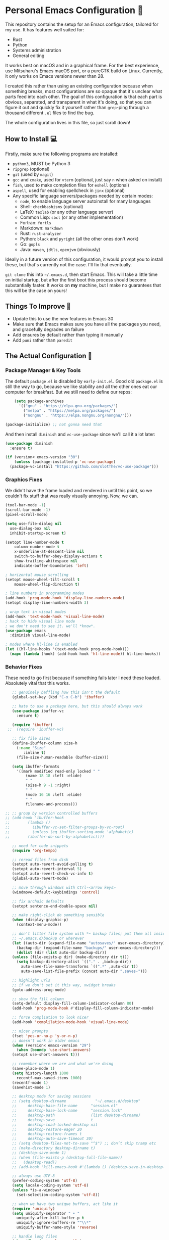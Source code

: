 * Personal Emacs Configuration 🏡
This repository contains the setup for an Emacs configuration, tailored for my use. It has features well suited for:
- Rust
- Python
- Systems administration
- General editing

It works best on macOS and in a graphical frame. For the best experience, use Mitsuharu's Emacs macOS port, or a pureGTK build on Linux. Currently, it only works on Emacs versions newer than 28.

I created this rather than using an existing configuration because when something breaks, most configurations are so opaque that it's unclear what parts feed into each other. The goal of this configuration is that each part is obvious, separated, and transparent in what it's doing, so that you can figure it out and quickly fix it yourself rather than ~grep~-ping through a thousand different ~.el~ files to find the bug.  

The whole configuration lives in this file, so just scroll down!

** How to Install 💻
Firstly, make sure the following programs are installed:
- ~python3~, MUST be Python 3
- ~ripgrep~ (optional)
- ~git~ (used by ~magit~)
- ~gcc~ and ~cmake~, used for ~vterm~ (optional, just say ~n~ when asked on install)
- ~fish~, used to make completion files for ~eshell~ (optional)
- ~aspell~, used for enabling spellcheck in ~jinx~ (optional)
- Any specific language servers/packages needed by certain modes:
  - ~node~, to enable language server autoinstall for many languages
  - Shell: ~checkbashisms~ (optional)
  - LaTeX: ~texlab~ (or any other language server)
  - Common Lisp: ~sbcl~ (or any other implementation)
  - Fortran: ~fortls~
  - Markdown: ~markdown~
  - Rust: ~rust-analyzer~
  - Python: ~black~ and ~pyright~ (all the other ones don't work)
  - Go: ~gopls~
  - Java: ~maven~, ~jdtls~, ~openjvm~ (obviously)
  
Ideally in a future version of this configuration, it would prompt you to install these, but that's currently not the case. I'll fix that eventually.

~git clone~ this into ~~/.emacs.d~, then start Emacs. This will take a little time on initial startup, but after the first boot this process should become substantially faster. It works on *my* machine, but I make no guarantees that this will be the case on yours! 
** Things To Improve 🤔
- Update this to use the new features in Emacs 30
- Make sure that Emacs makes sure you have all the packages you need, and gracefully degrades on failure
- Add ensures by default rather than typing it manually
- Add ~puni~ rather than ~paredit~
** The Actual Configuration 📖
*** Package Manager & Key Tools
The default ~package.el~ is disabled by ~early-init.el~. Good old ~package.el~ is still the way to go, because we like stability and all the other ones eat our computer for breakfast. But we still need to define our repos:
#+begin_src emacs-lisp
      (setq package-archives
	    '(("gnu" . "https://elpa.gnu.org/packages/")
	      ("melpa" . "https://melpa.org/packages/")
	      ("nongnu" . "https://elpa.nongnu.org/nongnu/")))

  (package-initialize) ;; not gonna need that
#+end_src
And then install ~diminish~ and ~vc-use-package~ since we'll call it a lot later:
#+begin_src emacs-lisp
  (use-package diminish
    :ensure t)

  (if (version< emacs-version "30")
      (unless (package-installed-p 'vc-use-package)
	(package-vc-install "https://github.com/slotThe/vc-use-package")))
#+end_src
*** Graphics Fixes
We didn't have the frame loaded and rendered in until this point, so we couldn't fix stuff that was really visually annoying. Now, we can.
#+begin_src emacs-lisp
  (tool-bar-mode -1)
  (scroll-bar-mode -1)
  (pixel-scroll-mode)

  (setq use-file-dialog nil
	use-dialog-box nil
	inhibit-startup-screen t)

  (setopt line-number-mode t
	  column-number-mode t
	  x-underline-at-descent-line nil
	  switch-to-buffer-obey-display-actions t
	  show-trailing-whitespace nil
	  indicate-buffer-boundaries 'left)

  ; horizontal mouse scrolling
  (setopt mouse-wheel-tilt-scroll t
	  mouse-wheel-flip-direction t)

  ; line numbers in programming modes
  (add-hook 'prog-mode-hook 'display-line-numbers-mode)
  (setopt display-line-numbers-width 3)

  ; wrap text in visual modes
  (add-hook 'text-mode-hook 'visual-line-mode)
  ; hack to hide visual line mode
  ; we don't need to see it. we'll *know*.
  (use-package emacs
    :diminish visual-line-mode)

  ; modes where hl-line is enabled
  (let ((hl-line-hooks '(text-mode-hook prog-mode-hook)))
    (mapc (lambda (hook) (add-hook hook 'hl-line-mode)) hl-line-hooks))
#+end_src
*** Behavior Fixes
These need to go first because if something fails later I need these loaded. Absolutely vital that this works.
#+begin_src emacs-lisp
     ;; genuinely baffling how this isn't the default
     (global-set-key (kbd "C-x C-b") 'ibuffer)

     ;; hate to use a package here, but this should always work
     (use-package ibuffer-vc
       :ensure t)

     (require 'ibuffer)
   ;;  (require 'ibuffer-vc)

     ;; fix file sizes
     (define-ibuffer-column size-h
       (:name "Size"
	      :inline t)
       (file-size-human-readable (buffer-size)))

     (setq ibuffer-formats
	   '((mark modified read-only locked " "
		   (name 18 18 :left :elide)
		   " "
		   (size-h 9 -1 :right)
		   " "
		   (mode 16 16 :left :elide)
		   " "
		   filename-and-process)))

  ;; ;; group by version controlled buffers
  ;; (add-hook 'ibuffer-hook
  ;; 	    (lambda ()
  ;; 	      (ibuffer-vc-set-filter-groups-by-vc-root)
  ;; 	      (unless (eq ibuffer-sorting-mode 'alphabetic)
  ;; 		(ibuffer-do-sort-by-alphabetic))))

     ;; need for code snippets
     (require 'org-tempo)

     ;; reread files from disk
     (setopt auto-revert-avoid-polling t)
     (setopt auto-revert-interval 5)
     (setopt auto-revert-check-vc-info t)
     (global-auto-revert-mode)

     ;; move through windows with Ctrl-<arrow keys>
     (windmove-default-keybindings 'control)

     ;; fix archaic defaults
     (setopt sentence-end-double-space nil)

     ;; make right-click do something sensible
     (when (display-graphic-p)
       (context-menu-mode))

     ;; don't litter file system with *~ backup files; put them all inside
     ;; ~/.emacs.d/backup or wherever
     (let ((auto-dir (expand-file-name "autosaves/" user-emacs-directory))
	   (backup-dir (expand-file-name "backups/" user-emacs-directory)))
       (dolist (dir (list auto-dir backup-dir))
	 (unless (file-exists-p dir) (make-directory dir t)))
       (setq backup-directory-alist `(("." . ,backup-dir))
	     auto-save-file-name-transforms `((".*" ,auto-dir t))
	     auto-save-list-file-prefix (concat auto-dir ".saves-")))

     ;; highlight urls
     ;; if we don't set it this way, xwidget breaks
     (goto-address-prog-mode)

     ;; show the fill column
     (setq-default display-fill-column-indicator-column 80)
     (add-hook 'prog-mode-hook #'display-fill-column-indicator-mode)

     ;; force compliation to look nicer
     (add-hook 'complilation-mode-hook 'visual-line-mode)

     ;; nicer prompts
     (fset 'yes-or-no-p 'y-or-n-p)
     ;; doesn't work in older emacs
     (when (version< emacs-version "29")
       (when (boundp 'use-short-answers)
	 (setopt use-short-answers t)))

     ;; remember where we are and what we're doing
     (save-place-mode 1)
     (setq history-length 1000
	   recentf-max-saved-items 1000)
     (recentf-mode 1)
     (savehist-mode 1)

     ;; desktop mode for saving sessions
     ;; (setq desktop-dirname             "~/.emacs.d/desktop"
     ;;     desktop-base-file-name      "session.el"
     ;;     desktop-base-lock-name      "session.lock"
     ;;     desktop-path                (list desktop-dirname)
     ;;     desktop-save                t
     ;;     desktop-load-locked-desktop nil
     ;;     desktop-restore-eager 20
     ;;     desktop-restore-frames t
     ;;     desktop-auto-save-timeout 30)
     ;; (setq desktop-files-not-to-save "^$") ;; don’t skip tramp etc
     ;; (make-directory desktop-dirname t)
     ;; (desktop-save-mode 1)
     ;; (when (file-exists-p (desktop-full-file-name))
     ;;   (desktop-read))
     ;; (add-hook 'kill-emacs-hook #'(lambda () (desktop-save-in-desktop-dir)))

     ;; always use UTF-8
     (prefer-coding-system 'utf-8)
     (setq locale-coding-system 'utf-8)
     (unless *is-a-windows*
       (set-selection-coding-system 'utf-8))

     ;; when we have two unique buffers, act like it
     (require 'uniquify)
     (setq uniquify-separator " • "
	   uniquify-after-kill-buffer-p t
	   uniquify-ignore-buffers-re "^\\*"
	   uniquify-buffer-name-style 'reverse)

     ;; handle long files
     (when (fboundp 'so-long-enable)
       (add-hook 'after-init-hook 'so-long-enable))

     ;; when we're a mac, use mdfind not find
     (when *is-a-mac*
       (setq-default locate-command "mdfind"))

     ;; make TRAMP faster
     (use-package tramp
       :config
       (connection-local-set-profile-variables
	'remote-direct-async-process
	'((tramp-direct-async-process . t)))
       (connection-local-set-profiles
	'(:application tramp :protocol "ssh")
	'remote-direct-async-process)
       ;; Tips to speed up connections
       ;; change tramp-verbose if you're having issues
       (setq tramp-verbose 3)
       (setq tramp-chunksize 2000)
       (setq tramp-ssh-controlmaster-options nil))

     ;; make dired less awful to look at
     (setq dired-listing-switches "-alh")

     ;; fix the ls related issues on macOS & Unix
     (if (or *is-a-mac* *is-a-haiku* *is-a-unix*)
	 (progn
	   (setq ls-lisp-use-insert-directory-program nil
		 dired-use-ls-dired nil)
	   (require 'ls-lisp)))
#+end_src
*** Utility Functions
These are things that I use that are nice to have but aren't part of GNU Emacs. Although many of them are basically replaced by ~crux~ at this point, it's nice to keep around a vanilla implementation in case packages can't be installed.

TODO: maybe follow the best advice and prefix it like this: https://rhodesmill.org/brandon/2009/commands-with-comma/
#+begin_src emacs-lisp
  ;; redefine the annoying GNU advertisement
    (defun display-startup-echo-area-message ()
      "Gets rid of that annoying GNU advertisement."
      (message "[init.el] Init complete. Get out there!"))

  ;; kill the buffer and file
  (defun personal/delete-this-file-and-buffer ()
    "Delete the current file and kill its buffer."
    (interactive)
    (unless (buffer-file-name)
      (error "Nothing is being edited right now!"))
    (when (y-or-n-p (format "Really delete '%s'? "
			    (file-name-nondirectory buffer-file-name)))
      (delete-file (buffer-file-name))
      (kill-this-buffer)
      (message "Buffer killed.")))

  ;; Rename the buffer and file
  (defun personal/rename-this-file-and-buffer (new-name)
    "Renames both current buffer and file it's visiting to NEW-NAME."
    (interactive "sNew name: ")
    (let ((name (buffer-name))
	  (filename (buffer-file-name)))
      (unless filename
	(error "Buffer '%s' is not visiting a file!" name))
      (progn
	(when (file-exists-p filename)
	  (rename-file filename new-name 1))
	(set-visited-file-name new-name)
	(rename-buffer new-name)
	(message "Buffer renamed."))))

  ;; Simpify our life.
  (defun personal/revert-to-two-windows ()
    "Delete all other windows and split it into two."
    (interactive)
    (delete-other-windows)
    (split-window-right))

  ;; deal with adding extensions for a mode.
  (defun add-auto-mode (mode &rest patterns)
    "Add entries to `auto-mode-alist' to use `MODE' for all given file `PATTERNS'."
    (dolist (pattern patterns)
      (add-to-list 'auto-mode-alist (cons pattern mode))))

  ;; stops flycheck from yelling at you
  (defun personal/headerise-elisp ()
    "Add minimal header and footer to an elisp buffer in order to placate flycheck."
    (interactive)
    (let ((fname (if (buffer-file-name)
		     (file-name-nondirectory (buffer-file-name))
		   (error "This buffer is not visiting a file"))))
      (save-excursion
	(goto-char (point-min))
	(insert ";;; " fname " --- Insert description here -*- lexical-binding: t -*-\n"
		";;; Commentary:\n"
		";;; Code:\n\n")
	(goto-char (point-max))
	(insert ";;; " fname " ends here\n"))))

  ;; kill all buffers instantly
  ;; genuinely WHY is this not already built-in
  (defun personal/close-all-buffers ()
    "Kill all buffers without regard for their origin."
    (interactive)
    (mapc 'kill-buffer (buffer-list)))
  (global-set-key (kbd "C-M-s-k") 'close-all-buffers)

  ;; quickly visit our configuration
  (defun personal/config-visit ()
    (interactive)
    (find-file "~/.emacs.d/config.org"))
#+end_src
*** Packages: Utility
This category is for packages which extend Emacs without adding brand new features. Basically just tweaks or minor extensions of existing features.
**** ~osx-trash~
Really nice fix for the fact that stock Emacs can't do this.
#+begin_src emacs-lisp
  (use-package osx-trash
    :ensure t
    :if *is-a-mac*
    :init
    (if (executable-find "trash")
      (setq osx-trash-command "trash"))
    (osx-trash-setup))
  (setopt delete-by-moving-to-trash t)
#+end_src
**** ~which-key~
TODO: this is in stock now, might want to remove
#+begin_src emacs-lisp
  (use-package which-key
    :ensure t
    :diminish
    :config
    (which-key-mode))
#+end_src
**** ~sudo-edit~ & ~auto-sudoedit~
We want to be able to edit as root, but only on Unix and Linux.
#+begin_src emacs-lisp
  (use-package sudo-edit
    :if (or *is-a-linux* *is-a-unix*)
    :ensure t)
#+end_src
Also, automatically retry if we can't do it for whatever reason.
#+begin_src emacs-lisp
  (use-package auto-sudoedit
    :ensure t
    :diminish
    :init
    (require 'auto-sudoedit)
    (auto-sudoedit-mode 1))
#+end_src
**** ~exec-path-from-shell~
We run it as non-interactive because Anaconda, if we have it installed, will slow down Emacs.
#+begin_src emacs-lisp
  (use-package exec-path-from-shell
    :ensure t
    :config
    (setq exec-path-from-shell-arguments nil)
    (when (memq window-system '(mac ns x))
      (exec-path-from-shell-initialize)))
#+end_src
**** ~async~
#+begin_src emacs-lisp
  (use-package async
    :ensure t
    :config
    (async-bytecomp-package-mode 1)
    (dired-async-mode 1))
#+end_src
**** ~editorconfig~
#+begin_src emacs-lisp
  (use-package editorconfig
    :ensure t
    :diminish
    :config
    (editorconfig-mode 1))
#+end_src
**** ~whole-line-or-region~
This is extremely useful since we often want to run a command on the line, but don't want to bother with painstakingly selecting the right region
#+begin_src emacs-lisp
  (use-package whole-line-or-region
    :ensure t
    :diminish whole-line-or-region-local-mode
    :hook (after-init . whole-line-or-region-global-mode))
#+end_src
**** ~wgrep~
This package lets us mass edit search results, which is amazing!
#+begin_src emacs-lisp
  (use-package wgrep
    :ensure t
    :config
    (setq wgrep-auto-save-buffer t))
#+end_src
**** ~prism~
This color-codes the syntax of code so that it's color coded by syntax level. Like a superpowered version of syntax highlighting.
#+begin_src emacs-lisp
  (use-package prism
    :ensure t
    :vc (prism :url "https://github.com/alphapapa/prism.el"
		   :branch "master"))
#+end_src
**** ~anzu~
Displays the amount of matches for any given search, which is quite useful.
#+begin_src emacs-lisp
  (use-package anzu
    :ensure t
    :diminish 
    :init
    (global-anzu-mode +1))
#+end_src
**** ~scratch~
It's often useful to pop open a scratch buffer for a given mode without making a file. So useful that we need a hotkey for it.
#+begin_src emacs-lisp
  (use-package scratch
    :ensure t
    :bind ("C-c s" . scratch))
#+end_src
**** ~switch-window~
Extremely useful when you've got a lot of these on the screen.
#+begin_src emacs-lisp
  (use-package switch-window
    :ensure t
    :config
    (setq switch-window-shortcut-style 'qwerty)
    (setq switch-window-timeout nil)
    :bind
    ("C-x o". switch-window))
#+end_src
**** ~other-frame-window~
Emacs has an /okay/ window manager, but it's preferable to use the real OS one. So to fix this, we can use this package, so that we can spawn buffers in other windows. The one caveat is that if you make too many windows, it can become dangerous, as you could accidentally delete your primary Emacs window. Use with care.
#+begin_src emacs-lisp
  (use-package other-frame-window
    :ensure t
    :diminish
    :init
    (other-frame-window-mode))
#+end_src
**** ~osx-clipboard-mode~
Allows the use of the macOS clipboard, even if we're not on the terminal
#+begin_src emacs-lisp
  (use-package osx-clipboard
    :if (and (not (window-system)) *is-a-mac*)
    :ensure t
    :diminish
    :init
    (osx-clipboard-mode +1))
#+end_src
**** ~restart-emacs~
Restart Emacs from within Emacs! Useful for config updates.
#+begin_src emacs-lisp
  (use-package restart-emacs
    :ensure t)
#+end_src
**** ~edit-indirect~
Allows for editing a part of a buffer in another buffer.
#+begin_src emacs-lisp
  (use-package edit-indirect
    :ensure t)
#+end_src
**** ~quickrun~
The equivalent of clicking the big "Run" button in an IDE. Basically compiles and executes the buffer.
#+begin_src emacs-lisp
  (use-package quickrun
    :ensure t)
#+end_src
**** ~makefile-executor~
Allows us to execute certain targets at any buffer in a project.
#+begin_src emacs-lisp
  (use-package makefile-executor
    :ensure t
    :config
    (add-hook 'makefile-mode-hook 'makefile-executor-mode))
#+end_src
**** ~lorem-ipsum~
Quick filler text, if needed.
#+begin_src emacs-lisp
  (use-package lorem-ipsum
    :ensure t)
#+end_src
**** ~crux~
A bunch of extremely useful functions indeed! It adds all the things that the Emacs devs seemingly forgot to put into the final version.
#+begin_src emacs-lisp
  (use-package crux
    :ensure t)
#+end_src
**** ~insert-kaomoji~
Incredibly useful package.
#+begin_src emacs-lisp
  (use-package insert-kaomoji
    :ensure t)
#+end_src
**** ~insert-random~
Maybe useful under a particularly strange set of circumstances?
#+begin_src emacs-lisp
  (use-package insert-random
    :ensure t)
#+end_src
**** ~evil-nerd-commenter~
Despite the name, it's not really required to use ~evil~ for it. What it actually does is quickly uncomments or comments out a line. It's a bit smarter than the default one because it works on multiple lines if you combine it with ~C-u~.
#+begin_src emacs-lisp
  (use-package evil-nerd-commenter
    :ensure t
    :bind ("M-;" . evilnc-comment-or-uncomment-lines))
#+end_src
**** ~visual-replace~
Shows the replacements that we're going to do. It shows what the buffer will look like after the replacement.
#+begin_src emacs-lisp
  (use-package visual-replace
    :ensure t
    :diminish
    :init
    (visual-replace-global-mode 1))
#+end_src
**** ~screenshot~
Quickly take a screenshot of a certain region! Very nice indeed.
TODO: this function is broken on macOS, only works on Linux
#+begin_src emacs-lisp
    (use-package screenshot
      :ensure t
      :vc (screenshot :url "https://github.com/tecosaur/screenshot"
		   :branch "master"))
#+end_src
**** ~decide~
TODO: this package is terrible. Write your own...?
#+begin_src emacs-lisp
  (use-package decide
    :ensure t)
#+end_src
*** Packages: Appearance
This category is for packages which make Emacs' interface look nicer.
**** Themes: ~solarized~, ~vscode-dark-plus~, ~waher~, ~modus~
I quite like the dark VSCode and Solarized themes, but ~modus~ is nice sometimes too. All are installed, so it's easy to change them. At present, the theme system also can intelligent switch between night and day mode. Nice!
#+begin_src emacs-lisp
  ; ignore asking if custom themes are safe
  (setq custom-safe-themes t)

  (use-package solarized-theme
    :ensure t
    :demand t
    :config
    (setq solarized-high-contrast-mode-line nil
	  solarized-distinct-doc-face t
	  solarized-distinct-fringe-background t
	  solarized-emphasize-indicators t
	  x-underline-at-descent-line t))
    ;(load-theme 'solarized-selenized-black t)
 
  (use-package vscode-dark-plus-theme
    :ensure t
    :init
    (load-theme 'vscode-dark-plus t))

  (use-package night-owl-theme
    :ensure t
    :demand t)

  (use-package waher-theme
    :ensure t
    :demand t
    :init)
  ;;(load-theme 'waher t))

  (use-package modus-themes
    :ensure t
    :demand t)
#+end_src
And then, of course, ~auto-dark-mode~:
#+begin_src emacs-lisp
  ;; this actually does nothing at the moment but it's nice to have
  (use-package auto-dark
    :disabled t
    :custom
    (auto-dark-themes '((modus-vivendi-tritanopia) (modus-operandi)))
    (auto-dark-polling-interval-seconds 5)
    (auto-dark-allow-osascript t)
    :hook
    (auto-dark-dark-mode
     . (lambda ()
	 (set-face-background 'why-this-annotate-heat-map-cold "#203448")
	 (set-face-background 'why-this-annotate-heat-map-warm "#382f27")
	 (message "[auto-dark] Dark mode theme automatically applied")))
    (auto-dark-light-mode
     . (lambda ()
	 (set-face-background 'why-this-annotate-heat-map-cold "#dde3f4")
	 (set-face-background 'why-this-annotate-heat-map-warm "#f0e0d4")
	 (message "[auto-dark] Light mode theme automatically applied")))
    :init (auto-dark-mode))
#+end_src
**** Modeline: ~telephone-line~
It's a bit nicer looking than the powerbars, which are too flashy for me.
#+begin_src emacs-lisp
  (use-package telephone-line
    :ensure t
    :demand t
    :if window-system
    :diminish telephone-line-mode
    :config
    (setq telephone-line-lhs
	  '((evil   . (telephone-line-flycheck-segment))
	    (accent . (telephone-line-vc-segment
		       telephone-line-process-segment))
	    (nil    . (telephone-line-projectile-segment
		       telephone-line-buffer-segment)))
	  telephone-line-rhs
	  '((nil    . (telephone-line-position-segment))
	    (accent . (telephone-line-major-mode-segment))
	    ;; I used to put minor mode here but it's way too annoying in practice.
	    ;; This is where our LSP info will live
	    (evil   . (telephone-line-misc-info-segment)))
	  telephone-line-height 24
	  ;; different layouts don't render well on macOS.
	  telephone-line-primary-left-separator 'telephone-line-nil
	  telephone-line-secondary-left-separator 'telephone-line-nil
	  telephone-line-primary-right-separator 'telephone-line-nil
	  telephone-line-secondary-right-separator 'telephone-line-nil)
    (telephone-line-mode 1))
#+end_src
**** ~solaire~
Makes the buffers that aren't part of real files a different color than those that are.
#+begin_src emacs-lisp
  (use-package solaire-mode
    :ensure t
    :config
    (solaire-global-mode +1))
#+end_src
**** ~modern-fringes~
This replaces the default bitmaps with some more readable ones.
#+begin_src emacs-lisp
  (use-package modern-fringes
    :ensure t
    :diminish
    :init
    (modern-fringes-mode))
#+end_src
**** ~ligatures~
They look /so good/ with the right font. This config assumes you use JetBrains Mono, as this section won't work with any other font.
#+begin_src emacs-lisp
  ;; obviously, this must be set first
  (set-frame-font "JetBrains Mono 12" nil t)

  (use-package ligature
    :ensure t
    :diminish
    :config
    ;; the JetBrains specific part
    (ligature-set-ligatures 'prog-mode '("--" "---" "==" "===" "!=" "!==" "=!="
				"=:=" "=/=" "<=" ">=" "&&" "&&&" "&=" "++" "+++" "***" ";;" "!!"
				"??" "???" "?:" "?." "?=" "<:" ":<" ":>" ">:" "<:<" "<>" "<<<" ">>>"
				"<<" ">>" "||" "-|" "_|_" "|-" "||-" "|=" "||=" "##" "###" "####"
				"#{" "#[" "]#" "#(" "#?" "#_" "#_(" "#:" "#!" "#=" "^=" "<$>" "<$"
				"$>" "<+>" "<+" "+>" "<*>" "<*" "*>" "</" "</>" "/>" "<!--" "<#--"
				"-->" "->" "->>" "<<-" "<-" "<=<" "=<<" "<<=" "<==" "<=>" "<==>"
				"==>" "=>" "=>>" ">=>" ">>=" ">>-" ">-" "-<" "-<<" ">->" "<-<" "<-|"
				"<=|" "|=>" "|->" "<->" "<~~" "<~" "<~>" "~~" "~~>" "~>" "~-" "-~"
				"~@" "[||]" "|]" "[|" "|}" "{|" "[<" ">]" "|>" "<|" "||>" "<||"
				"|||>" "<|||" "<|>" "..." ".." ".=" "..<" ".?" "::" ":::" ":=" "::="
				":?" ":?>" "//" "///" "/*" "*/" "/=" "//=" "/==" "@_" "__" "???"
				"<:<" ";;;"))
    (global-ligature-mode t))
#+end_src
**** ~smooth-scrolling~
This is the best package at least on macOS, and probably the best on Linux too.
#+begin_src emacs-lisp
  (use-package smooth-scrolling
    :ensure t
    :if window-system
    :diminish
    :hook (after-init . (lambda ()
			  (smooth-scrolling-mode 1))))
#+end_src
**** ~dimmer~
This package is finally fixed! Nice, smooth dimming of inactive buffers, that now works relatively well regardless of themes. Nice!
#+begin_src emacs-lisp
  (use-package dimmer
    :ensure t
    :disabled t ;; nope broken again
    :if window-system
    :diminish
    :config
    (setq dimmer-adjustment-mode :foreground
	  dimmer-fraction 0.3)
    (require 'dimmer)
    (dimmer-configure-which-key)
    (dimmer-configure-helm)
    (dimmer-mode t))
#+end_src
**** ~beacon~
#+begin_src emacs-lisp
  (use-package beacon
    :ensure t
    :diminish
    :config
    (beacon-mode 1))
#+end_src
**** ~huecycle~
Makes certain parts of the screen change color when idle. A nicer alternative to ~zone~. May want to disable; raises CPU while idle. This simplifies life a lot.
#+begin_src emacs-lisp
  ;; TODO: doesn't actually work, package is bugged
  (use-package huecycle
    :disabled t
    :init
    (huecycle-set-faces
     ((background . hl-line)
      :random-color-hue-range (0.0 1.0)
      :random-color-saturation-range (0.4 0.6)
      :random-color-luminance-range (0.2 0.3))
      :speed 3.0)
    (huecycle-when-idle 10))
#+end_src
**** ~pulsing-cursor~
Blink and fade the cursor for a RGB-lighting like effect.
TODO: this package is insanely bugged on modern Emacs
#+begin_src emacs-lisp
  (use-package pulsing-cursor
    :disabled t
    :diminish
    :vc (pulsing-cursor :url "https://github.com/abrichr/pulsing-cursor" :branch "main")
    :config
    (pulsing-cursor-mode +1))

#+end_src
**** ~goggles~
#+begin_src emacs-lisp
  ;; flash the text that we're looking at when editing
  (use-package goggles
    :ensure t
    :diminish
    :hook ((prog-mode text-mode) . goggles-mode)
    :config
    (setq-default goggles-pulse t))
#+end_src
**** ~indent-bars~
Highlight the code level we're at.
#+begin_src emacs-lisp
  (use-package indent-bars
    :ensure t
    :diminish
    :hook (prog-mode . indent-bars-mode))
#+end_src
**** ~highlight-escape-sequences~
#+begin_src emacs-lisp
  (use-package highlight-escape-sequences
    :ensure t
    :diminish hes-mode
    :hook (after-init . hes-mode))
#+end_src
**** ~highlight-numbers~
This package highlights numerical literals, not just any random number
#+begin_src emacs-lisp
  (use-package highlight-numbers
    :ensure t
    :diminish
    :hook (prog-mode . highlight-numbers-mode))
#+end_src
**** ~page-break-lines~
Shows us when the page break character is there in our text.
#+begin_src emacs-lisp
  (use-package page-break-lines
    :ensure t
    :diminish
    :hook (after-init . global-page-break-lines-mode))
#+end_src
**** ~rainbow-delimiters~
This only applies to parenthesis, but it makes Lisp a lot easier to read!
#+begin_src emacs-lisp
  (use-package rainbow-delimiters
    :ensure t
    :diminish rainbow-delimiters-mode
    :hook (prog-mode . rainbow-delimiters-mode))
#+end_src
**** ~rainbow-mode~
Make hex color codes match their values.
#+begin_src emacs-lisp
  (use-package rainbow-mode
    :ensure t
    :diminish
    :hook ((emacs-lisp-mode . rainbow-mode)
	   (help-mode . rainbow-mode)
	   ((css-mode html-mode sass-mode) . rainbow-mode)))
#+end_src
**** ~cowsay~
Add a little fortune to our scratch buffers.
#+begin_src emacs-lisp
  ;; make the image
  (use-package cowsay
    :ensure t
    :init
    (cowsay-load-cow-file (expand-file-name "tux.cow" user-emacs-directory)))

  ;; wrap the cow in comments
  (defun personal/prefix-comment (arg)
    "Comment ARG with semicolons."
    (interactive)
    (mapconcat
     (lambda (x) (concat ";; " x))
     (split-string arg "\n" t) "\n"))

  ;; now actually set our scratch buffer
  (setq inhibit-startup-message t
	initial-scratch-message (concat (personal/prefix-comment  (cowsay-string "Emacs has finished starting." "tux")) "\n\n"))
#+end_src
**** ~org-superstar-mode~
Makes ~org-mode~ have some prettier-looking bullet points!
#+begin_src emacs-lisp
  (use-package org-superstar
    :ensure t
    :diminish
    :config
    (add-hook 'org-mode-hook (lambda () (org-superstar-mode 1))))
#+end_src
**** ~dired-fl~
This adds some special fonts to the ~dired~ mode to make it nicer.
#+begin_src emacs-lisp
  (use-package diredfl
    :ensure t
    :diminish
    :init
    (diredfl-global-mode))
#+end_src
**** ~pangu-spacing~
Improves aesthetics of having Japanese characters and English ones side by side. 美しい日本語入力!
#+begin_src emacs-lisp
  (use-package pangu-spacing
    :ensure t
    :diminish
    :init
    (global-pangu-spacing-mode 1))
#+end_src
**** ~kind-icon~
Despite the name we never actually use any icons, at least not on the terminal. This just adds a little symbol to ~corfu~ that shows you what exactly you're completing.
#+begin_src emacs-lisp
  (use-package kind-icon
    :ensure t
    :after corfu
    :custom
    (kind-icon-use-icons nil)
    ; (kind-icon-default-face 'corfu-default) ; only needed with blend-background
    :config
    (add-to-list 'corfu-margin-formatters #'kind-icon-margin-formatter))
#+end_src
**** ~fancy-compile~
Running the ~compile~ command now does more useful things with better syntax highlighting.
#+begin_src emacs-lisp
  (use-package fancy-compilation
    :ensure t
    :diminish
    :init
    (fancy-compilation-mode))
#+end_src
**** ~olivetti~
This package allows you to turn on edges to your buffer, kind of like in Microsoft Word with its page limit. This way, no matter how big your frame is, your buffer still kinda looks nice. Which is a cool feature to have for editing text documents, so that text isn't strewn across the whole page.
#+begin_src emacs-lisp
  (use-package olivetti
    :ensure t)
#+end_src
**** ~pretty-sha-path~
Tidy up GUIX/Nix directories when you see them in Emacs.
#+begin_src emacs-lisp
  (use-package pretty-sha-path
    :ensure t
    :diminish
    :init
    (global-pretty-sha-path-mode))
#+end_src
*** Packages: Overhauls
Some parts of Emacs are fundamentally broken. These packages replace those features outright with new things. I note what's being replaced.
**** ~eat~: Replacement of ~ansi-term~
Fine on every OS but is a bit slower than ~vterm~.
#+begin_src emacs-lisp
  (use-package eat
    :ensure t
    :custom
    (eat-term-name "xterm")
    :init
    (add-hook 'eshell-load-hook #'eat-eshell-mode)
    (add-hook 'eshell-load-hook #'eat-eshell-visual-command-mode))
#+end_src
**** ~vterm~: Another Replacement of ~ansi-term~
Faster but requires the compiled module so this can fail quite dramatically. It doesn't match theme colors, because the colors you want for editing code vs running commands should be different.
#+begin_src emacs-lisp
  (use-package vterm
    :ensure t
    :if (not *is-a-windows*)
    :init
    ;; use classic terminal colors
    ;; also, this gives us a dark mode terminal all the time
    (setq vterm-color-black   "#000000"
	vterm-color-white   "#ffffff"
	vterm-color-red     "#ff5c57"
	vterm-color-green   "#5af78e"
	vterm-color-yellow  "#f3f99d"
	vterm-color-blue    "#57c7ff"
	vterm-color-magenta "#ff6ac1"
	vterm-color-cyan    "#9aedfe"))
#+end_src
**** ~multi-term~ & ~multi-vterm~: Summon Many Terminals
We often need more than one terminal when we're doing things. Let's add that:
#+begin_src emacs-lisp
  (use-package multi-term
    :ensure t)
#+end_src
Oh, and add that for ~vterm~, too:
#+begin_src emacs-lisp
  (use-package multi-vterm
    :ensure t)
#+end_src
This is such a good feature that stock ~vterm~ should never be used, only ~multi-vterm~.
**** ~jinx~: Replacement of ~flyspell~
Flyspell is the worst. This is a much better alternative with almost no downsides. We'll also fix our dictionary while we're at it.
#+begin_src emacs-lisp
    (use-package jinx
      :ensure t
      :hook (((text-mode prog-mode) . jinx-mode))
      :bind (("C-;" . jinx-correct))
      :custom
      (jinx-languages "en" "jp")
      (jinx-camel-modes '(prog-mode))
      (jinx-delay 0.01))

    (setopt dictionary-use-single-buffer t
	    dictionary-server "dict.org")
#+end_src
**** ~dumb-jump~: Replacement of ~xref~
This package lets you put in a symbol in nearly any language and quickly warp to its definition. It's way cooler than it sounds. Note that you use the binding ~M-.~ to activate it, as it's an ~xref~ backend.

Note that this is simply for in-project jumping: if you want to see stuff in libraries external to the project, you need ~lsp~.
#+begin_src emacs-lisp
  (use-package dumb-jump
    :ensure t
    :init
    (add-hook 'xref-backend-functions #'dumb-jump-xref-activate)
    (setq xref-show-definitions-function #'xref-show-definitions-completing-read))
#+end_src
**** ~deadgrep~: Replacement of ~grep~
It's a nicer interface to ~grep~ but faster. It's even better because of the fact that it actually works with ~wgrep~, so you can basically mass edit. No more need for esoteric regexp. Just ~C-c C-p~ in the results buffer, and then ~C-c C-x~ to save the results, mass editing all the things.
#+begin_src emacs-lisp
  (use-package deadgrep
    :ensure t)
#+end_src
**** A Bunch of ~eshell~ Fixes
There's not really one big package that fixes ~eshell~, but a lot of these get really close to a full overhaul.
Here's one that lets us see command feedback, like in ~zsh~:
#+begin_src emacs-lisp
  (use-package eshell-fringe-status
    :ensure t
    :after eshell
    :diminish eshell-fringe-status-mode
    :hook (eshell-mode . eshell-fringe-status-mode))
#+end_src
And we probably want some better suggestion feedback:
#+begin_src emacs-lisp
  (use-package eshell-did-you-mean
    :ensure t
    ; doesn't work on Windows
    :if (or *is-a-linux* *is-a-mac*)
    :after eshell
    :config
    (eshell-did-you-mean-setup))

  (use-package esh-autosuggest
    :ensure t
    :after eshell
    :diminish eshell-autosuggest-mode
    :hook (eshell-mode . esh-autosuggest-mode))
#+end_src
It might also be nice to have a bootup screen like every other shell:
#+begin_src emacs-lisp
  ;; TODO: doesn't work well on macOS.
  ;; you should fork and fix it
  (use-package eshell-info-banner
    :ensure t
    :hook (eshell-banner-load . eshell-info-banner-update-banner))
#+end_src
We can also use ~fish~ scripts in ~eshell~, if it's installed:
#+begin_src emacs-lisp
  (use-package fish-completion
    :ensure t
    :after eshell
    :diminish global-fish-completion-mode
    :if (and (executable-find "fish") (or *is-a-linux* *is-a-mac*))
    :config
    (global-fish-completion-mode))
#+end_src
Lastly, syntax highlighting:
#+begin_src emacs-lisp
  (use-package eshell-syntax-highlighting
    :ensure t
    :diminish eshell-syntax-highlighting-global-mode
    :after eshell
    :config
    (eshell-syntax-highlighting-global-mode +1))
#+end_src
**** ~consult~: Command Enhancements
These commands completely replace their stock components with upgrades. ~M-y~ to open the kill ring is amazing, genuinely. Makes it about 100x more usable.
#+begin_src emacs-lisp
  (use-package consult
    :ensure t
    :bind (
	   ;; Drop-in replacements
	   ("C-x b" . consult-buffer)     ; orig. switch-to-buffer
	   ("M-y"   . consult-yank-from-kill-ring)   ; orig. yank-pop
	   ;; Searching
	   ("M-s r" . consult-ripgrep)
	   ("M-s l" . consult-line)       ; Alternative: rebind C-s to use
	   ("M-s s" . consult-line)       ; consult-line instead of isearch, bind
	   ("M-s L" . consult-line-multi) ; isearch to M-s s
	   ("M-s o" . consult-outline)
	   ;; Isearch integration
	   :map isearch-mode-map
	   ("M-e" . consult-isearch-history)   ; orig. isearch-edit-string
	   ("M-s e" . consult-isearch-history) ; orig. isearch-edit-string
	   ("M-s l" . consult-line)            ; needed by consult-line to detect isearch
	   ("M-s L" . consult-line-multi)      ; needed by consult-line to detect isearch
	   )
    :config
    ;; Narrowing lets you restrict results to certain groups of candidates
    (setq consult-narrow-key "<"))
#+end_src
**** ~vertico~: Better Vertical Completion
Basically exactly what it says. Makes every menu better.
#+begin_src emacs-lisp  
  (use-package vertico
    :ensure t
    :init
    (vertico-mode))

  (use-package vertico-directory
    :ensure nil
    :after vertico
    :bind (:map vertico-map
		("M-DEL" . vertico-directory-delete-word)))
#+end_src
**** ~marginalia~: Annotations with Completions
Helps you figure out what exactly that option does.
#+begin_src emacs-lisp
  (use-package marginalia
    :ensure t
    :config
    (marginalia-mode))
#+end_src
**** ~orderless~: Global Fuzzy Find
This is a magical package that allows for any matching string to work in a search.
#+begin_src emacs-lisp
  (use-package orderless
    :ensure t
    :config
    (setq completion-styles '(orderless)))
#+end_src
**** ~corfu~: In-Buffer Completion
This is popup completion, which is a feature GNU Emacs has but doesn't use well.
It's a good replacement for ~company~.
#+begin_src emacs-lisp
  (use-package corfu
    :ensure t
    :diminish corfu-mode corfu-popupinfo-mode
    :init
    (global-corfu-mode)
    (corfu-history-mode)
    (corfu-popupinfo-mode)
    :bind (:map corfu-map ("RET" . nil))
    ;; if we use eshell, be careful not to autocomplete
    :hook (eshell-mode-hook . (lambda ()
				(setq-local corfu-auto nil)
				(corfu-mode)))
    :config
    ;; use corfu in the minibuffer
    (defun corfu-enable-always-in-minibuffer ()
      (unless (or (bound-and-true-p mct--active)
		    (bound-and-true-p vertico--input))
      (setq-local corfu-auto nil)
      (corfu-mode 1)))
    (add-hook 'minibuffer-setup-hook #'corfu-enable-always-in-minibuffer 1)
    ;; automatic completion!
    (setq corfu-auto t
	  ;; I don't care what the warnings say, this setting rules
	  corfu-auto-prefix 2
	  corfu-quit-no-match 'separator
	  corfu-echo-documentation nil)
    ;; turn on corfu's plugins
    (corfu-history-mode 1))
#+end_src
We also want some popups and to have it work in the terminal:
TODO: this is fixed in Emacs 31.
#+begin_src emacs-lisp
  (use-package corfu-terminal
    :if (not (display-graphic-p))
    :ensure t
    :diminish
    :config
    (corfu-terminal-mode))
#+end_src
**** ~cape~: More Completions For ~corfu~
~corfu~ ships with a lot of built in configurations but it's still missing a lot of the functionality that ~company~ ships with. This package adds that back in so that it works properly. I don't want to trigger these manually, so I handle them all through ~corfu~.
#+begin_src emacs-lisp
  (use-package cape
    :ensure t
    :init
    (add-hook 'completion-at-point-functions #'cape-dabbrev)
    (add-hook 'completion-at-point-functions #'cape-file)
    (add-hook 'completion-at-point-functions #'cape-history))
#+end_src
**** ~helpful~: Help System
#+begin_src emacs-lisp
  (use-package helpful
    :ensure t
    :config
    (global-set-key (kbd "C-h f") #'helpful-callable)
    (global-set-key (kbd "C-h v") #'helpful-variable)
    (global-set-key (kbd "C-h k") #'helpful-key)
    (global-set-key (kbd "C-h x") #'helpful-command)
    ;; this might break some lisp modes
    (global-set-key (kbd "C-c C-d") #'helpful-at-point)
    ;; this overrides GNU Info
    (global-set-key (kbd "C-h F") #'helpful-function))
#+end_src
**** ~ctrlf~: Better ~isearch~
This replaces ~isearch~ but is genuinely an improvement in every way.
#+begin_src emacs-lisp
  (use-package ctrlf
    :ensure t
    :diminish
    :init
    (ctrlf-mode +1))
#+end_src
**** ~mwim~: Better ~C-e~ and ~C-a~
Moves to the next logical line position, not just to the end of the line.
#+begin_src emacs-lisp
  (use-package mwim
    :ensure t
    :diminish
    :config
    (global-set-key (kbd "C-a") 'mwim-beginning)
    (global-set-key (kbd "C-e") 'mwim-end))
#+end_src
**** ~pdf-tools~: Replacement of ~docview~
The existing document viewer is terrible. This is a bit better, but it does require being compiled, so it will almost certainly break on Windows.
#+begin_src emacs-lisp
  (use-package pdf-tools
    :ensure t
    :init
    (pdf-loader-install)
    (add-to-list 'auto-mode-alist '("\\.pdf\\'" . pdf-view-mode)
    (setq-default pdf-view-display-size 'fit-page)))
#+end_src
We should also remember our position within those documents:
#+begin_src emacs-lisp
  (use-package pdf-view-restore
    :ensure t
    :after pdf-tools
    :diminish
    :init
    (setq pdf-view-restore-filename "~/.emacs.d/pdf-view-restore")
    (add-hook 'pdf-view-mode-hook 'pdf-view-restore-mode))
#+end_src
**** ~visual-regexp~: Replacement of ~regexp~
Why use Emacs's ancient regexp format when we can use the much better ones that come with Python? We'll replace only the stuff we're not replacing elsewhere.
#+begin_src emacs-lisp
  (use-package visual-regexp-steroids
    :ensure t
    :if (executable-find "python3")
    :init
    (require 'visual-regexp-steroids))
#+end_src
**** ~undo-fu~: Better Undo
Emacs undo can be confusing and it also doesn't persist for all of time, which is an amazing thing to have. Let's add that.
#+begin_src emacs-lisp
  (use-package undo-fu
    :ensure t
    :config
    (global-unset-key (kbd "C-z"))
    (global-set-key (kbd "C-z")   'undo-fu-only-undo)
    (global-set-key (kbd "C-S-z") 'undo-fu-only-redo)
    :init
    ;; we have like so much ram nowadays
    (setq undo-limit 67108864)
    (setq undo-strong-limit 100663296)
    (setq undo-outer-limit 1006632960))

  (use-package undo-fu-session
    :ensure t
    :diminish
    :init
    (undo-fu-session-global-mode))
#+end_src
**** ~vundo~: Undo in a Tree
It's hard to mentally picture all the undos, but since we already have infinity undo state, it might be nice to do that
#+begin_src emacs-lisp
  (use-package vundo
    :ensure t
    :init
    (setq diff-switches "-u --color=never")
    (setq vundo-glyph-alist vundo-unicode-symbols))
#+end_src
**** ~yasnippet~: Dynamic templates, replace the macro system
This saves typing a lot of the same things over and over again by automatically completing them. This is really useful in more verbose languages.
#+begin_src emacs-lisp
  (use-package yasnippet
    :ensure t
    :diminish yas-mode
    :config
    (yas-global-mode 1))

  ;; the actual snippets
  (use-package yasnippet-snippets
    :ensure t
    :disabled t
    :after yasnippet)
#+end_src
What's really nice is that we don't even really need to know them. We can just magically filter through them with some good old fashioned ~completion-at-point~ magic:
#+begin_src emacs-lisp
  (use-package yasnippet-capf
    :ensure t
    :disabled t
    :after cape
    :config
    (add-to-list 'completion-at-point-functions #'yasnippet-capf))
#+end_src
**** ~tree-sitter~: Every Major Mode
This is technically in Emacs now, but the version it ships with can sometimes be woefully out of date.
#+begin_src emacs-lisp
  (use-package tree-sitter
    :ensure t
    :diminish
    :init
    (global-tree-sitter-mode)
    (add-hook 'tree-sitter-after-on-hook #'tree-sitter-hl-mode))

  (use-package tree-sitter-langs
    :ensure t
    :after tree-sitter)
#+end_src
And, when we can, we can try to switch to an upgraded mode:
#+begin_src emacs-lisp
  (use-package treesit-auto
    :ensure t
    :custom
    (treesit-auto-install 'prompt)
    :config
    (treesit-auto-add-to-auto-mode-alist 'all)
    (delete 'csharp treesit-auto-langs) ;; everything but c# which is bugged
    (global-treesit-auto-mode))
#+end_src
**** ~disproject~: Transient ~project.el~
Transient interfaces are great! They are amazing to use in ~magit~, this brings them into ~project~ so that I actually remember to use it.
#+begin_src emacs-lisp
  (use-package disproject
    :ensure t
    :bind (:map ctl-x-map
	    ("p" . disproject-dispatch)))
#+end_src
**** ~macrostep~: Expand Emacs Lisp Macros
An incredibly useful feature for debugging Elisp, this lets you step through a macro as it's being evaluated. This can help a lot with nested macros, as otherwise the sequence of operations can be quite confusing.
#+begin_src emacs-lisp
  (use-package macrostep
    :ensure t)
#+end_src
**** ~easysession~: Replacement of ~desktop.el~
~desktop.el~ is slow, annoying, and makes getting out of Emacs in a hurry a real pain. This is much faster:
#+begin_src emacs-lisp
  (use-package easysession
    :ensure t
    :custom
    (easysession-save-interval (* 3 60)) ;; once every 3 minutes
    (easysession-save-mode-lighter-show-session-name t)
    (easysession-save-mode-line-misc-info t)
    :init
    (add-hook 'emacs-startup-hook #'easysession-load-including-geometry 102)
    (add-hook 'emacs-startup-hook #'easysession-save-mode 103))
#+end_src
And bind it under ~C-c r~ because it's short for ~r~estore in my mind:
#+begin_src emacs-lisp
  ;; Main keybindings
  (global-set-key (kbd "C-c r l") 'easysession-switch-to) ;; load
  (global-set-key (kbd "C-c r s") 'easysession-save-as) ;; save

  ;; Other keybindings
  (global-set-key (kbd "C-c r L") 'easysession-switch-to-and-restore-geometry)
  (global-set-key (kbd "C-c r d") 'easysession-delete)
  (global-set-key (kbd "C-c r r") 'easysession-rename)
  (global-set-key (kbd "C-c r R") 'easysession-reset)
#+end_src
*** Packages: Additions
These packages add brand-new features and modes to Emacs.
**** ~smog~: Reading Quality
Emacs doesn't have a feature like Microsoft Word to check for ease of reading... until now. Highly usable for a variety of writing tasks, it gives a good score about how readable a buffer is. Just call it to get a bunch of info on writing sins.
#+begin_src emacs-lisp
  (use-package smog
    :ensure t)
#+end_src
**** ~magit~: A Git Client
A complete Git client is a pretty amazing thing.
#+begin_src emacs-lisp
  (use-package magit
    :ensure t
    :bind ("C-x g" . magit-status))
#+end_src
We'll also grab a few bonus features as well:
#+begin_src emacs-lisp
  (use-package magit-todos
    :ensure t
    :after magit
    :diminish
    :init
    (magit-todos-mode 1))
#+end_src
**** ~forge~: A Git Forge Client
Like ~magit~ but for GitHub. Invaluable.
#+begin_src emacs-lisp
  ;; needed for github secret
  (setq auth-sources '("~/.authinfo"))

  (use-package forge
    :ensure t
    :after magit)
#+end_src
**** ~igist~: GitHub Gist Client
It's useful for quickly sharing code with someone, and has a nice transient interface. This is probably the best solution for collaborating on a document, which Emacs still can't really do yet.
#+begin_src emacs-lisp
  (use-package igist
    :ensure t)
#+end_src
**** ~atomic-chrome~: Emacs in Browser
So Emacs is great, but its built in web browser (~xwidget-webkit~) is not the best. What's the fix? Simple. Use GhostText and this package to chain the gap, so that we can pop open Emacs on any buffer on the web! It's especially good in cases where you want to use syntax highlighting for something. But it only works on desktop operating systems. For Safari mostly. If you want better for Chrome and Firefox, use ~chrome-emacs~.
#+begin_src emacs-lisp
  (use-package atomic-chrome
    :if (and (or *is-a-mac* *is-a-linux*) window-system) 
    :ensure t
    :init
    (atomic-chrome-start-server))
#+end_src
**** ~multiple-cursors~: Edit (At Scale)
This is a crazy package. You can basically select everything you want in one fell swoop, and it makes it extremely easy to do mass editing. Way, way better than the VSCode implementation of this feature (you don't even need to select the same feature, Emacs does it for you). 
#+begin_src emacs-lisp
  (use-package multiple-cursors
    :ensure t
    :bind (("C-S-c C-S-c" . mc/edit-lines)
	   ("C->" . mc/mark-next-like-this)
	   ("C-<" . mc/mark-previous-like-this)
	   ("C-c C-<" . mc/mark-all-like-this)))
#+end_src
**** ~move-dup~: Rectangular Edit
This is amazing because it basically lets you drag and drop text without ever lifting your hand and using the mouse. Quite like the lazy copy-paste that some people do but without sloppily using the mouse. It's ~M~ and arrows for moving lines, ~C-M~ and arrows for duplicating the same line down.
#+begin_src emacs-lisp
  (use-package move-dup
    :ensure t
    :diminish
    :init
    (global-move-dup-mode))
#+end_src
**** ~expand-region~: Semantic Selection
This is a lot faster than using the standard text commands. This one selects by semantic regions, so it's quite a lot faster.
#+begin_src emacs-lisp
  (use-package expand-region
    :ensure t
    :bind ("C-=" . er/expand-region))
#+end_src
**** ~docker~: Docker Client
Docker is a terrible piece of software that should never be used. But yet.
#+begin_src emacs-lisp
  (use-package docker
    :ensure t)
#+end_src
**** ~git-timemachine~: Git Time Travel
Does exactly what it says. Has some weird default settings.
#+begin_src emacs-lisp
  (use-package git-timemachine
    :ensure t)
#+end_src
**** ~git-link~: View Online Git
This is nice because it plays well with ~git-timemachine~, so it really does work on any given buffer for Git. 
#+begin_src emacs-lisp
  (use-package git-link
    :ensure t)
#+end_src
**** ~why-this~: Git Blame Client
This package adds a few functions which annotate the buffer with Git blames, so you can see exactly who edited what. Useful for figuring out when a change was applied. Disabled by default due to it being annoying in the buffer.
#+begin_src emacs-lisp
  (use-package why-this
    :ensure t
    :diminish)
#+end_src
**** ~smeargle~: Age At A Glance
When activated, you can see the age of a given line (in Git-controlled buffers).
#+begin_src emacs-lisp
  (use-package smeargle
    :ensure t)
#+end_src
**** ~diff-hl~: Changes in Fringes
Shows what has changed between Git commits. This doesn't work without a graphical frame and it doesn't work on non-version controlled files. It's in the right fringe because nothing useful ever happens there and that's where we want all that good info anyways.
#+begin_src emacs-lisp
  (use-package diff-hl
    :ensure t
    :if window-system
    :hook (after-init . global-diff-hl-mode)
    :diminish global-diff-hl-mode
    :custom
    (diff-hl-disable-on-remote t)
    (diff-hl-margin-symbols-alist
     '((insert . "+")
       (delete . "-")
       (change . "*")
       (unknown . "?")
       (ignored . "i")))
    :init
    (setq-default diff-hl-side 'right))

#+end_src
**** ~treesit-fold~: Folding in Fringes
So shockingly Emacs doesn't ship with code folding outside of Org. This fixes this.
#+begin_src emacs-lisp
  (use-package treesit-fold
    :ensure t
    :diminish global-treesit-fold-indicators-mode
    :init
    (global-treesit-fold-indicators-mode))
#+end_src
**** ~flycheck~: Frontend to ~lsp-mode~
In modern Emacs, the LSP server handles all the actual work of linting, fixing, and correcting our code. We hand off the actually challenging tasks to it, but still need some nice features to go through what it says it's doing. So we add this in.
#+begin_src emacs-lisp
  (use-package flycheck
    :ensure t)
#+end_src
**** ~lsp-mode~: Language Server Protocol Support
We are installing as few ~flycheck~ modes as possible, this is basically our only backend. 
#+begin_src emacs-lisp
  (use-package lsp-mode
    :ensure t
    :init
    (setq lsp-keymap-prefix "C-c l"
	  ;; override the completion with corfu
	  lsp-completion-provider :none
	  lsp-completion-enable t
	  ;; turn off all this visual junk
	  lsp-headerline-breadcrumb-enable nil
	  lsp-ui-sideline-enable nil ;; TODO: maybe change this?
	  lsp-auto-guess-root t
	  lsp-tex-server 'texlab)
    (defun personal/lsp-mode-setup-completion ()
      (setf (alist-get 'styles (alist-get 'lsp-capf completion-category-defaults))
	    '(orderless)))
    (add-hook 'lsp-completion-mode-hook #'personal/lsp-mode-setup-completion)
    :hook ((python-mode . lsp)
	   (java-mode . lsp)
	   (LaTeX-mode . lsp)
	   (latex-mode . lsp)
	   (tex-mode . lsp)
	   (bibtex-mode . lsp)
	   (latex-mode . lsp)
	   (yaml-mode . lsp)
	   (bash-mode . lsp)
	   (html-mode . lsp)
	   (awk-mode . lsp)
	   (fortran-mode . lsp)
	   (python-ts-mode . lsp)
	   (java-ts-mode . lsp)
	   (LaTeX-ts-mode . lsp)
	   (latex-ts-mode . lsp)
	   (tex-ts-mode . lsp)
	   (yaml-ts-mode . lsp)
	   (bash-ts-mode . lsp)
	   (fortran-ts-mode . lsp)
	   (html-ts-mode . lsp)
	   (csharp-mode . lsp)
	   (csharp-ts-mode . lsp)
	   (lsp-mode . lsp-enable-which-key-integration)))

  (use-package lsp-ui
    :ensure t
    :after lsp-mode
    :config
    (setq lsp-ui-doc-enable t
	  lsp-ui-doc-delay 0.5
	  lsp-ui-doc-show-with-cursor t
	  lsp-ui-doc-position 'at-point))

  ;; TODO: this messes up tree-sitter folding
  (use-package dap-mode
    :ensure t
    :disabled t
    :after lsp-mode
    :config
    (dap-auto-configure-mode))  
#+end_src
**** ~ellama~: AI Programming
AI peer programming is cool sometimes. Try to use this minimally (it makes you dumber), and DeepSeek's model is Good Enough for the vast majority of my simple needs. So you'll need to pull it using ~ollama~ obviously.
#+begin_src emacs-lisp
  (use-package ellama
    :ensure t
    :diminish 
    :bind ("C-c e" . ellama)
    ;; send last message in chat buffer with C-c C-c
    :hook (org-ctrl-c-ctrl-c-final . ellama-chat-send-last-message)
    :init (setopt ellama-auto-scroll t)
    :config
    ;; show ellama context in header line in all buffers
    ;;(ellama-context-header-line-global-mode +1)
    ;; show ellama session id in header line in all buffers
    ;;(ellama-session-header-line-global-mode +1)
    )
#+end_src
**** Language: LaTeX
LaTeX is very cool and Emacs is really, really good at this mode nowadays. Let's set up a nicer environment first:
#+begin_src emacs-lisp
  ;; the all purpose LaTeX environment
  (use-package auctex
    :ensure t
    ;; the weird name diffs it from the default installed one
    :hook ((LaTeX-mode . outline-minor-mode) ;; tab through our document like Org
	   (LaTeX-mode . prettify-symbols-mode) ;; math looks way nicer
	   (LaTeX-mode . LaTeX-math-mode) ;; make math nicer
	   (LaTeX-mode . visual-line-mode)
	   (LaTeX-mode . TeX-PDF-mode))
    :config
    (setq-default TeX-auto-save t
		  TeX-parse-self t
		  TeX-save-query nil
		  TeX-preview-default nil
		  TeX-source-correlate-method 'synctex
		  TeX-source-correlate-start-server t
		  TeX-view-program-selection '((output-pdf "PDF Tools"))
		  TeX-view-program-list '(("PDF Tools" TeX-pdf-tools-sync-view)))
    (add-hook 'TeX-after-compilation-finished-functions #'TeX-revert-document-buffer))

  ;; use TAB to jump around the mode really, really fast
  (use-package cdlatex
    :ensure t
    :after auctex
    :diminish 
    :hook (LaTeX-mode . turn-on-cdlatex))
#+end_src
Cool. Now let's set up automatic previews: 
#+begin_src emacs-lisp
  (defun personal/latex-auto-compile ()
    (when (eq major-mode 'LaTeX-mode)
      (TeX-save-document (TeX-master-file))
      (TeX-command "LaTeX" 'TeX-master-file -1)))

  (add-hook 'after-save-hook #'personal/latex-auto-compile)
#+end_src
And we also want to grab some enhancements for our LSP server:
#+begin_src emacs-lisp
  (use-package lsp-latex
    :ensure t
    :after lsp-mode)
#+end_src
**** Language: MATLAB
To be honest, I think I can make this do more, such as having MATLAB as a language server. How exactly is a bit difficult. This code seems to maybe have some answers? https://github.com/karthink/.emacs.d/blob/master/init.el#L1660

TODO: improve this
#+begin_src emacs-lisp
  (use-package matlab-mode
    :ensure t)
#+end_src
**** Language: Python
The actual mode is bundled with Emacs, but the default interpreter is trash. Let's use the better one:
#+begin_src emacs-lisp
  (when (executable-find "ipython")
    (setq python-shell-interpreter "ipython"
	  python-shell-interpreter-args "-i --simple-prompt"))
#+end_src 
I use Anaconda, so unfortunately we have to do this:
#+begin_src emacs-lisp
  (use-package conda
    :ensure t
    :init
    (setq conda-anaconda-home "/opt/anaconda3/"
	  conda-env-autoactivate-mode t)
    :config
    (conda-env-activate "base"))
#+end_src
~lsp-mode~ crashes and burns with ~pylsp~ when we use Anaconda, so:
#+begin_src emacs-lisp
  (use-package lsp-pyright
    :ensure t
    :after lsp-mode
    :config
    ;; fix lsp mode
    (setq lsp-pyright-python-executable-cmd "/opt/anaconda3/bin/python"
	  lsp-disabled-clients '(pylsp))
    ;; I know better than the debugger in many cases
    (setq lsp-pyright-diagnostic-mode "openFilesOnly"
	  lsp-pyright-disable-language-services nil
	  lsp-pyright-disable-organize-imports nil
	  lsp-pyright-type-checking-mode "basic")
    (add-hook 'python-mode-hook #'(lambda () (require 'lsp-pyright) (lsp))))
#+end_src
This fixes syntax on save:
#+begin_src emacs-lisp
  (use-package blacken
    :ensure t
    :ensure-system-package black
    :diminish
    :hook ((python-mode . blacken-mode)))
#+end_src
And this lets us edit PIP standards:
#+begin_src emacs-lisp
  (use-package pip-requirements
    :ensure t)
#+end_src
**** Language: C#/.NET
This is for the language:
#+begin_src emacs-lisp
  (use-package csharp-mode
    :ensure t)
#+end_src
And this is for project files:
#+begin_src emacs-lisp
  (use-package csproj-mode
    :ensure t)
#+end_src
**** Language: Go
The mode doesn't really come with Emacs:
#+begin_src emacs-lisp
  (use-package go-mode
    :ensure t
    :config
    (add-hook 'before-save-hook 'gofmt-before-save)
    :init
    ;; fix annoying issues with GOPATH
    (setenv "GOPATH" (concat (getenv "HOME") "/.go")))
#+end_src
**** Language: Markdown
No mode for it by default:
#+begin_src emacs-lisp
  (use-package markdown-mode
    :ensure t)
#+end_src
Also, with some cool magic we can use ~eww~ to preview what it'll look like if we're writing a GitHub ~README.md~, using this package:
#+begin_src emacs-lisp
  (use-package gh-md
    :ensure t)
#+end_src
**** Language: Rust
The mode doesn't really come with Emacs:
TODO: Fix this
#+begin_src emacs-lisp
  (use-package rust-mode
    :ensure t)
#+end_src
**** Language: Clojure
The mode doesn't really come with Emacs:
TODO: Fix this
#+begin_src emacs-lisp
  (use-package cider
    :ensure t)
#+end_src
**** Language: Nix
This mode brings a lot to the table, but almost never actually need all it brings.
#+begin_src emacs-lisp
  (use-package nix-mode
    :ensure t
    :mode "\\.nix\\'")
#+end_src
**** Language: Java
This one ships with Emacs! We can make it smarter by having it chat with the LSP though:
#+begin_src emacs-lisp
  (use-package lsp-java
    :ensure t
    :config
    (setq lsp-java-server-install-dir "~/.emacs.d/eclipse.jdt.ls/server/"
	  lsp-java-java-path "/opt/homebrew/opt/openjdk/bin/java"))
#+end_src
**** Language: Common Lisp
It's a shockingly nice language that I don't get to use often enough. In the event that I do write some more, it's nice to have the best IDE for it:
#+begin_src emacs-lisp
  (use-package sly
    :ensure t)

  (use-package sly-macrostep
    :ensure t)

  (use-package sly-repl-ansi-color
    :ensure t
    :after sly
    :init
    (push 'sly-repl-ansi-color sly-contribs))
#+end_src
*** Packages: Misc Modes
These are all the things that are needed for occasional, one-off editing and rarely matter all that much. They're kept around because on that blue moon where I actually need to edit one of these obscure types in Emacs, it's there.
**** Mode: Cask
For developing Elisp, not the one used in macOS Homebrew.
#+begin_src emacs-lisp
  (use-package cask-mode
    :ensure t)
#+end_src emacs-lisp
**** Mode: Lua
#+begin_src emacs-lisp
  (use-package lua-mode
    :ensure t
    :mode "\\.lua\\'")
#+end_src emacs-lisp
**** Mode: CMake
#+begin_src emacs-lisp
  (use-package cmake-mode
    :ensure t)
#+end_src
**** Mode: Yarn
#+begin_src emacs-lisp
  (use-package yarn-mode
    :ensure t)
#+end_src
**** Mode: Apache Config
#+begin_src emacs-lisp
  (use-package apache-mode
    :ensure t)
#+end_src
**** Mode: BASIC
Hopefully this will never, ever be needed.
#+begin_src emacs-lisp
  (use-package basic-mode
    :ensure t
    :mode "\\.bas\\'")
#+end_src
**** Mode: AppleScript
AppleScript is not great.
#+begin_src emacs-lisp
  (use-package applescript-mode
    :ensure t
    :init
    (add-to-list 'auto-mode-alist '("\\.applescript$" . applescript-mode)))
#+end_src
**** Mode: Crontab
#+begin_src emacs-lisp
  (use-package crontab-mode
    :ensure t
    :mode "\\.crontab\\'")
#+end_src
**** Mode: Vimrc
#+begin_src emacs-lisp
  (use-package vimrc-mode
    :ensure t
    :mode "\\.vimrc\\.virc\\'")
#+end_src
**** Mode: Systemd Config
#+begin_src emacs-lisp
  (use-package systemd
    :ensure t
    :mode "\\.unit\\.service\\'")

  (use-package journalctl-mode
    :ensure t)
#+end_src
**** Mode: Git Config
#+begin_src emacs-lisp
  (use-package git-modes
    :ensure t
    :mode "\\.gitconfig\\'")
#+end_src
**** Mode: DHall
#+begin_src emacs-lisp
  (use-package dhall-mode
    :ensure t
    :mode "\\.dhall\\'")
#+end_src
**** Mode: CSV Files
#+begin_src emacs-lisp
  (use-package csv-mode
    :ensure t
    :mode "\\.[Cc][Ss][Vv]\\'"
    :config
    (setq csv-separators '("," ";" "|" " ")))
#+end_src
**** Mode: JSON Files
#+begin_src emacs-lisp
  (use-package json-mode
    :ensure t
    :mode "\\.json\\'")
#+end_src
**** Mode: YAML Files & Ansible
So we can do this to get the basic modes:
#+begin_src emacs-lisp
  (use-package yaml-mode
    :ensure t
    :mode "\\.yml\\.erb\\'")

  (use-package ansible
    :ensure t
    :init
    (add-hook 'yaml-mode-hook '(lambda () (ansible-mode 1))))
#+end_src
But there's a polymode so we can write Jinja2 inside of Ansible:
#+begin_src emacs-lisp
  (use-package poly-ansible
    :ensure t)
#+end_src
**** Mode: Unix Log
#+begin_src emacs-lisp
  (use-package logview
    :ensure t)
#+end_src
**** Mode: Jinja2
#+begin_src emacs-lisp
  (use-package jinja2-mode
    :ensure t
    :mode "\\.j2\\'")
#+end_src
**** Mode: phpBB
#+begin_src emacs-lisp
  (use-package bbcode-mode
    :ensure t)
#+end_src
**** Mode: Standard ENV File
#+begin_src emacs-lisp
  (use-package dotenv-mode
    :ensure t
    :mode "\\.env\\'")
#+end_src
**** Mode: Standard INI File
#+begin_src emacs-lisp
  (use-package ini-mode
    :ensure t
    :mode "\\.ini\\'")
#+end_src
**** Mode: AutoHotKey
#+begin_src emacs-lisp
  (use-package ahk-mode
    :ensure t
    :mode "\\.ahk\\'")
#+end_src
**** Mode: Dockerfile
#+begin_src emacs-lisp
  (use-package dockerfile-mode
    :ensure t)
#+end_src
**** Mode: AppArmor Config
#+begin_src emacs-lisp
  (use-package apparmor-mode
    :ensure t
    :init
    (require 'apparmor-mode))
#+end_src
**** Mode: FVWM Config
#+begin_src emacs-lisp
  (use-package fvwm-mode
    :ensure t
    :mode "\\.fvwm\\'")
#+end_src
**** Mode: tmux Config
#+begin_src emacs-lisp
  (use-package tmux-mode
    :ensure t
    :mode "\\.tmux.conf\\'")
#+end_src
**** Mode: MediaWiki
#+begin_src emacs-lisp
  (use-package mediawiki
    :ensure t)
#+end_src
**** Mode: robots.txt
#+begin_src emacs-lisp
  (use-package robots-txt-mode
    :ensure t
    :init
    (add-to-list 'auto-mode-alist '("robots.txt" . robots-txt-mode)))
#+end_src
**** Mode: PowerShell
#+begin_src emacs-lisp
  (use-package powershell
    :ensure t
    :mode "\\.ps1\\'")
#+end_src
